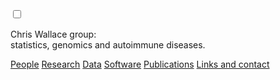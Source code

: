 #+BEGIN_HTML
    <!-- Target for toggling the sidebar `.sidebar-checkbox` is for regular
     styles, `#sidebar-checkbox` for behavior. -->
<input type="checkbox" class="sidebar-checkbox" id="sidebar-checkbox">
    <label for="sidebar-checkbox" class="sidebar-toggle"></label>

<!-- Toggleable sidebar -->
    <div class="sidebar" id="sidebar">
      <div class="sidebar-item">
	<p>Chris Wallace group:<br/>statistics, genomics and autoimmune diseases.</p>
      </div>
      
      <nav class="sidebar-nav">
	<a class="sidebar-nav-item" href="index.html"><i class="fa fa-home"></i></a>
	<!-- <a href="./background.html">Background</a> |  -->
	<a class="sidebar-nav-item" href="./group.html">People</a>
	<a class="sidebar-nav-item" href="./research.html">Research</a>
	<a class="sidebar-nav-item" href="./data.html">Data</a>
	<a class="sidebar-nav-item" href="./code.html">Software</a>
	<!-- <a class="sidebar-nav-item" href="http://europepmc.org/search?query=AUTHORID:%220000-0001-9755-1703%22&sortby=Date">Publications</a> | -->
	<a class="sidebar-nav-item" href="./pubs2.html">Publications</a>
	<a class="sidebar-nav-item" href="./contact.html">Links and contact</a>
      </nav>
    </div>

#+END_HTML
